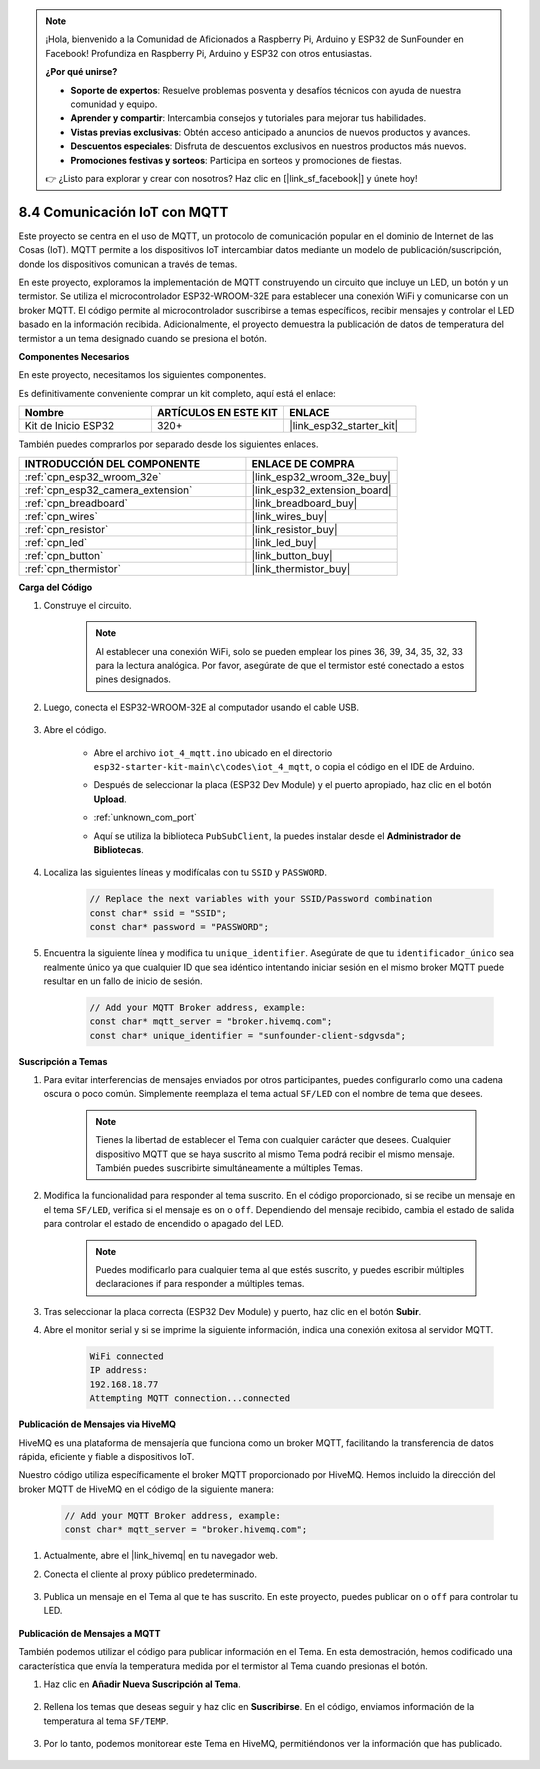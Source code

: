 .. note::

    ¡Hola, bienvenido a la Comunidad de Aficionados a Raspberry Pi, Arduino y ESP32 de SunFounder en Facebook! Profundiza en Raspberry Pi, Arduino y ESP32 con otros entusiastas.

    **¿Por qué unirse?**

    - **Soporte de expertos**: Resuelve problemas posventa y desafíos técnicos con ayuda de nuestra comunidad y equipo.
    - **Aprender y compartir**: Intercambia consejos y tutoriales para mejorar tus habilidades.
    - **Vistas previas exclusivas**: Obtén acceso anticipado a anuncios de nuevos productos y avances.
    - **Descuentos especiales**: Disfruta de descuentos exclusivos en nuestros productos más nuevos.
    - **Promociones festivas y sorteos**: Participa en sorteos y promociones de fiestas.

    👉 ¿Listo para explorar y crear con nosotros? Haz clic en [|link_sf_facebook|] y únete hoy!

.. _ar_iot_mqtt:

8.4 Comunicación IoT con MQTT
=======================================

Este proyecto se centra en el uso de MQTT, un protocolo de comunicación popular en el dominio de Internet de las Cosas (IoT). MQTT permite a los dispositivos IoT intercambiar datos mediante un modelo de publicación/suscripción, donde los dispositivos comunican a través de temas.

En este proyecto, exploramos la implementación de MQTT construyendo un circuito que incluye un LED, un botón y un termistor. Se utiliza el microcontrolador ESP32-WROOM-32E para establecer una conexión WiFi y comunicarse con un broker MQTT. El código permite al microcontrolador suscribirse a temas específicos, recibir mensajes y controlar el LED basado en la información recibida. Adicionalmente, el proyecto demuestra la publicación de datos de temperatura del termistor a un tema designado cuando se presiona el botón.

**Componentes Necesarios**

En este proyecto, necesitamos los siguientes componentes.

Es definitivamente conveniente comprar un kit completo, aquí está el enlace:

.. list-table::
    :widths: 20 20 20
    :header-rows: 1

    *   - Nombre	
        - ARTÍCULOS EN ESTE KIT
        - ENLACE
    *   - Kit de Inicio ESP32
        - 320+
        - |link_esp32_starter_kit|

También puedes comprarlos por separado desde los siguientes enlaces.

.. list-table::
    :widths: 30 20
    :header-rows: 1

    *   - INTRODUCCIÓN DEL COMPONENTE
        - ENLACE DE COMPRA

    *   - :ref:`cpn_esp32_wroom_32e`
        - |link_esp32_wroom_32e_buy|
    *   - :ref:`cpn_esp32_camera_extension`
        - |link_esp32_extension_board|
    *   - :ref:`cpn_breadboard`
        - |link_breadboard_buy|
    *   - :ref:`cpn_wires`
        - |link_wires_buy|
    *   - :ref:`cpn_resistor`
        - |link_resistor_buy|
    *   - :ref:`cpn_led`
        - |link_led_buy|
    *   - :ref:`cpn_button`
        - |link_button_buy|
    *   - :ref:`cpn_thermistor`
        - |link_thermistor_buy|

**Carga del Código**

#. Construye el circuito.

    .. note:: 
        Al establecer una conexión WiFi, solo se pueden emplear los pines 36, 39, 34, 35, 32, 33 para la lectura analógica. Por favor, asegúrate de que el termistor esté conectado a estos pines designados.

    .. image:: ../../img/wiring/iot_4_matt_bb.png

#. Luego, conecta el ESP32-WROOM-32E al computador usando el cable USB.

    .. image:: ../../img/plugin_esp32.png

#. Abre el código.

    * Abre el archivo ``iot_4_mqtt.ino`` ubicado en el directorio ``esp32-starter-kit-main\c\codes\iot_4_mqtt``, o copia el código en el IDE de Arduino.
    * Después de seleccionar la placa (ESP32 Dev Module) y el puerto apropiado, haz clic en el botón **Upload**.
    * :ref:`unknown_com_port`
    * Aquí se utiliza la biblioteca ``PubSubClient``, la puedes instalar desde el **Administrador de Bibliotecas**.

        .. image:: img/mqtt_lib.png
 
    .. raw:: html

        <iframe src=https://create.arduino.cc/editor/sunfounder01/e45a4bd6-9b35-47f0-af5e-92d802004087/preview?embed style="height:510px;width:100%;margin:10px 0" frameborder=0></iframe>

#. Localiza las siguientes líneas y modifícalas con tu ``SSID`` y ``PASSWORD``.

    .. code-block::  Arduino

        // Replace the next variables with your SSID/Password combination
        const char* ssid = "SSID";
        const char* password = "PASSWORD";

#. Encuentra la siguiente línea y modifica tu ``unique_identifier``. Asegúrate de que tu ``identificador_único`` sea realmente único ya que cualquier ID que sea idéntico intentando iniciar sesión en el mismo broker MQTT puede resultar en un fallo de inicio de sesión.

    .. code-block::  Arduino

        // Add your MQTT Broker address, example:
        const char* mqtt_server = "broker.hivemq.com";
        const char* unique_identifier = "sunfounder-client-sdgvsda";  

**Suscripción a Temas**

#. Para evitar interferencias de mensajes enviados por otros participantes, puedes configurarlo como una cadena oscura o poco común. Simplemente reemplaza el tema actual ``SF/LED`` con el nombre de tema que desees.

    .. note:: 
        Tienes la libertad de establecer el Tema con cualquier carácter que desees. Cualquier dispositivo MQTT que se haya suscrito al mismo Tema podrá recibir el mismo mensaje. También puedes suscribirte simultáneamente a múltiples Temas.

    .. code-block::  Arduino
        :emphasize-lines: 9

        void reconnect() {
            // Loop until we're reconnected
            while (!client.connected()) {
                Serial.print("Attempting MQTT connection...");
                // Attempt to connect
                if (client.connect(unique_identifier)) {
                    Serial.println("connected");
                    // Subscribe
                    client.subscribe("SF/LED");
                } else {
                    Serial.print("failed, rc=");
                    Serial.print(client.state());
                    Serial.println(" try again in 5 seconds");
                    // Wait 5 seconds before retrying
                    delay(5000);
                }
            }
        }

#. Modifica la funcionalidad para responder al tema suscrito. En el código proporcionado, si se recibe un mensaje en el tema ``SF/LED``, verifica si el mensaje es ``on`` o ``off``. Dependiendo del mensaje recibido, cambia el estado de salida para controlar el estado de encendido o apagado del LED.

    .. note::
       Puedes modificarlo para cualquier tema al que estés suscrito, y puedes escribir múltiples declaraciones if para responder a múltiples temas.

    .. code-block::  arduino
        :emphasize-lines: 15

        void callback(char* topic, byte* message, unsigned int length) {
            Serial.print("Message arrived on topic: ");
            Serial.print(topic);
            Serial.print(". Message: ");
            String messageTemp;

            for (int i = 0; i < length; i++) {
                Serial.print((char)message[i]);
                messageTemp += (char)message[i];
            }
            Serial.println();
          
            // If a message is received on the topic "SF/LED", you check if the message is either "on" or "off".
            // Changes the output state according to the message
            if (String(topic) == "SF/LED") {
                Serial.print("Changing state to ");
                if (messageTemp == "on") {
                    Serial.println("on");
                    digitalWrite(ledPin, HIGH);
                } else if (messageTemp == "off") {
                    Serial.println("off");
                    digitalWrite(ledPin, LOW);
                }
            }
        }

#. Tras seleccionar la placa correcta (ESP32 Dev Module) y puerto, haz clic en el botón **Subir**.

#. Abre el monitor serial y si se imprime la siguiente información, indica una conexión exitosa al servidor MQTT.

    .. code-block::

        WiFi connected
        IP address: 
        192.168.18.77
        Attempting MQTT connection...connected

**Publicación de Mensajes via HiveMQ**

HiveMQ es una plataforma de mensajería que funciona como un broker MQTT, facilitando la transferencia de datos rápida, eficiente y fiable a dispositivos IoT.

Nuestro código utiliza específicamente el broker MQTT proporcionado por HiveMQ. Hemos incluido la dirección del broker MQTT de HiveMQ en el código de la siguiente manera:


    .. code-block::  Arduino

        // Add your MQTT Broker address, example:
        const char* mqtt_server = "broker.hivemq.com";

#. Actualmente, abre el |link_hivemq| en tu navegador web.

#. Conecta el cliente al proxy público predeterminado.

    .. image:: img/sp230512_092258.png

#. Publica un mensaje en el Tema al que te has suscrito. En este proyecto, puedes publicar ``on`` o ``off`` para controlar tu LED.

    .. image:: img/sp230512_140234.png

**Publicación de Mensajes a MQTT**

También podemos utilizar el código para publicar información en el Tema. En esta demostración, hemos codificado una característica que envía la temperatura medida por el termistor al Tema cuando presionas el botón.

#. Haz clic en **Añadir Nueva Suscripción al Tema**.

    .. image:: img/sp230512_092341.png

#. Rellena los temas que deseas seguir y haz clic en **Suscribirse**. En el código, enviamos información de la temperatura al tema ``SF/TEMP``.

    .. code-block::  Arduino
        :emphasize-lines: 14

        void loop() {
            if (!client.connected()) {
                reconnect();
            }
            client.loop();

            // if the button pressed, publish the temperature to topic "SF/TEMP"
            if (digitalRead(buttonPin)) {
                    long now = millis();
                    if (now - lastMsg > 5000) {
                    lastMsg = now;
                    char tempString[8];
                    dtostrf(thermistor(), 1, 2, tempString);
                    client.publish("SF/TEMP", tempString);
                }
            }
        }

#. Por lo tanto, podemos monitorear este Tema en HiveMQ, permitiéndonos ver la información que has publicado.

    .. image:: img/sp230512_154342.png
